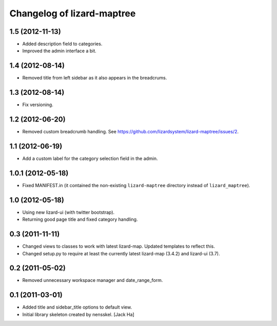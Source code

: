 Changelog of lizard-maptree
===================================================

1.5 (2012-11-13)
----------------

- Added description field to categories.

- Improved the admin interface a bit.


1.4 (2012-08-14)
----------------

- Removed title from left sidebar as it also appears in the breadcrums.


1.3 (2012-08-14)
----------------

- Fix versioning.


1.2 (2012-06-20)
----------------

- Removed custom breadcrumb handling. See
  https://github.com/lizardsystem/lizard-maptree/issues/2.


1.1 (2012-06-19)
----------------

- Add a custom label for the category selection field in the admin.

1.0.1 (2012-05-18)
------------------

- Fixed MANIFEST.in (it contained the non-existing ``lizard-maptree``
  directory instead of ``lizard_maptree``).


1.0 (2012-05-18)
----------------

- Using new lizard-ui (with twitter bootstrap).

- Returning good page title and fixed category handling.


0.3 (2011-11-11)
----------------

- Changed views to classes to work with latest lizard-map. Updated
  templates to reflect this.

- Changed setup.py to require at least the currently latest
  lizard-map (3.4.2) and lizard-ui (3.7).


0.2 (2011-05-02)
----------------

- Removed unnecessary workspace manager and date_range_form.


0.1 (2011-03-01)
----------------

- Added title and sidebar_title options to default view.

- Initial library skeleton created by nensskel.  [Jack Ha]
